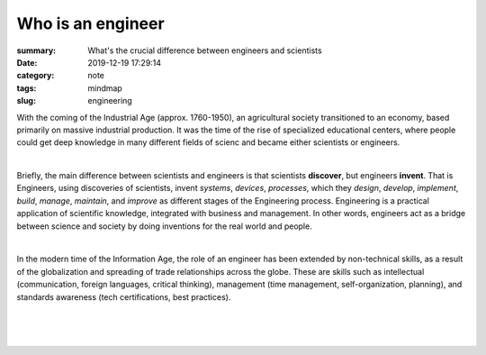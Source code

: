 Who is an engineer
##################

:summary: What's the crucial difference between engineers and scientists
:date: 2019-12-19 17:29:14
:category: note
:tags: mindmap
:slug: engineering

With the coming of the Industrial Age (approx. 1760-1950), an agricultural
society transitioned to an economy, based primarily on massive industrial
production. It was the time of the rise of specialized educational centers,
where people could get deep knowledge in many different fields of scienc and
became either scientists or engineers.

|

Briefly, the main difference between scientists and engineers is that
scientists **discover**, but engineers **invent**. That is Engineers, using 
discoveries of scientists, invent *systems*, *devices*, *processes*, which they
*design*, *develop*, *implement*, *build*, *manage*, *maintain*, and *improve*
as different stages of the Engineering process. Engineering is a practical
application of scientific knowledge, integrated with business and management.
In other words, engineers act as a bridge between science and society by doing
inventions for the real world and people.

|

In the modern time of the Information Age, the role of an engineer has been
extended by non-technical skills, as a result of the globalization and spreading
of trade relationships across the globe. These are skills such as intellectual
(communication, foreign languages, critical thinking), management
(time management, self-organization, planning), and standards awareness
(tech certifications, best practices).

|

.. image:: {static}/files/engineering/engineers.png
   :width: 100%
   :alt: Engineers
   :class: img
   :target: {static}/files/engineering/engineers.png

|

.. image:: {static}/files/engineering/engineering.png
   :width: 100%
   :alt: Engineering
   :class: img
   :target: {static}/files/engineering/engineering.png

|

